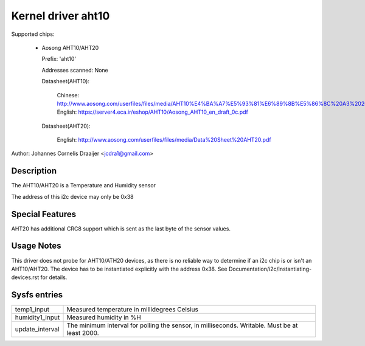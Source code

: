 .. SPDX-License-Identifier: GPL-2.0

Kernel driver aht10
=====================

Supported chips:

  * Aosong AHT10/AHT20

    Prefix: 'aht10'

    Addresses scanned: None

    Datasheet(AHT10):

      Chinese: http://www.aosong.com/userfiles/files/media/AHT10%E4%BA%A7%E5%93%81%E6%89%8B%E5%86%8C%20A3%2020201210.pdf
      English: https://server4.eca.ir/eshop/AHT10/Aosong_AHT10_en_draft_0c.pdf

    Datasheet(AHT20):

      English: http://www.aosong.com/userfiles/files/media/Data%20Sheet%20AHT20.pdf

Author: Johannes Cornelis Draaijer <jcdra1@gmail.com>


Description
-----------

The AHT10/AHT20 is a Temperature and Humidity sensor

The address of this i2c device may only be 0x38

Special Features
----------------

AHT20 has additional CRC8 support which is sent as the last byte of the sensor
values.

Usage Notes
-----------

This driver does not probe for AHT10/ATH20 devices, as there is no reliable
way to determine if an i2c chip is or isn't an AHT10/AHT20. The device has
to be instantiated explicitly with the address 0x38. See
Documentation/i2c/instantiating-devices.rst for details.

Sysfs entries
-------------

=============== ============================================
temp1_input     Measured temperature in millidegrees Celsius
humidity1_input Measured humidity in %H
update_interval The minimum interval for polling the sensor,
                in milliseconds. Writable. Must be at
                least 2000.
=============== ============================================
